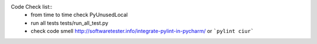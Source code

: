 
Code Check list::
   * from time to time check PyUnusedLocal
   * run all tests tests/run_all_test.py
   * check code smell http://softwaretester.info/integrate-pylint-in-pycharm/ or ```pylint ciur```

